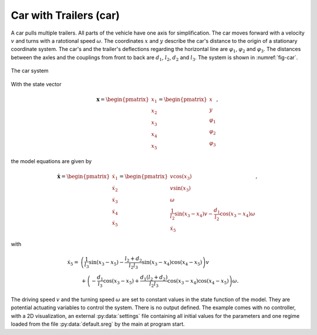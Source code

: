 =======================
Car with Trailers (car)
=======================

A car pulls multiple trailers. All parts of the vehicle have one axis for simplification.
The car moves forward with a velocity :math:`v` and turns with a ratotional speed :math:`\omega`.
The coordinates :math:`x` and :math:`y` describe the car's distance to the origin of a stationary coordinate system.
The car's and the trailer's deflections regarding the horizontal line are :math:`\varphi_1`, :math:`\varphi_2` and :math:`\varphi_3`.
The distances between the axles and the couplings from front to back are :math:`d_1`, :math:`l_2`, :math:`d_2` and :math:`l_3`.
The system is shown in :numref:`fig-car`.

.. _fig-car:
.. figure:: ../pictures/car.png
    :align: center
    :alt: Image of Car System
    
    The car system

With the state vector

.. math::
    
    \boldsymbol{x} 
    =
    \begin{pmatrix}
        x_1 \\
        x_2 \\
        x_3 \\
        x_4 \\
        x_5
    \end{pmatrix} 
    =
    \begin{pmatrix}
        x \\
        y \\
        \varphi_1 \\
        \varphi_2 \\
        \varphi_3
    \end{pmatrix},

the model equations are given by

.. math::
    
    \boldsymbol{\dot{x}} 
    =
    \begin{pmatrix}
        \dot{x}_1 \\
        \dot{x}_2 \\
        \dot{x}_3 \\
        \dot{x}_4 \\
        \dot{x}_5
    \end{pmatrix} 
    =
    \begin{pmatrix}
        v \cos(x_3)\\
        v \sin(x_3)\\
        \omega \\
        \frac{1}{l_2} \sin(x_3 - x_4) v - \frac{d_1}{l_2} \cos(x_3 - x_4) \omega \\
        \dot{x}_5
    \end{pmatrix}, 
    
with
    
.. math::
    
    \dot{x}_5
    = &\left(\frac{1}{l_3} \sin(x_3 - x_5) - \frac{l_2 + d_2}{l_2 l_3} \sin(x_3 - x_4) \cos(x_4 - x_5)\right) v \\
    &+ \left(-\frac{d_1}{l_3} \cos(x_3 - x_5) + \frac{d_1 (l_2 + d_2)}{l_2 l_3} \cos(x_3 - x_4) \cos(x_4 - x_5)\right) \omega .
    
The driving speed :math:`v` and the turning speed :math:`\omega` are set to constant values in the state function of the model.
They are potential actuating variables to control the system.
There is no output defined.
The example comes with no controller, 
with a 2D visualization,
an external :py:data:`settings` file containing all initial values for the parameters
and one regime loaded from the file :py:data:`default.sreg` by the main at program start.